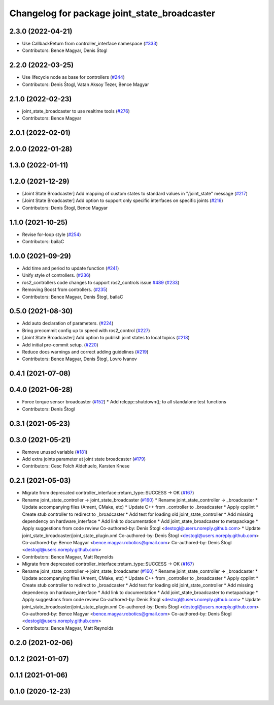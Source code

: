 ^^^^^^^^^^^^^^^^^^^^^^^^^^^^^^^^^^^^^^^^^^^^^
Changelog for package joint_state_broadcaster
^^^^^^^^^^^^^^^^^^^^^^^^^^^^^^^^^^^^^^^^^^^^^

2.3.0 (2022-04-21)
------------------
* Use CallbackReturn from controller_interface namespace (`#333 <https://github.com/ros-controls/ros2_controllers/issues/333>`_)
* Contributors: Bence Magyar, Denis Štogl

2.2.0 (2022-03-25)
------------------
* Use lifecycle node as base for controllers (`#244 <https://github.com/ros-controls/ros2_controllers/issues/244>`_)
* Contributors: Denis Štogl, Vatan Aksoy Tezer, Bence Magyar

2.1.0 (2022-02-23)
------------------
* joint_state_broadcaster to use realtime tools (`#276 <https://github.com/ros-controls/ros2_controllers/issues/276>`_)
* Contributors: Bence Magyar

2.0.1 (2022-02-01)
------------------

2.0.0 (2022-01-28)
------------------

1.3.0 (2022-01-11)
------------------

1.2.0 (2021-12-29)
------------------
* [Joint State Broadcaster] Add mapping of custom states to standard values in "/joint_state" message (`#217 <https://github.com/ros-controls/ros2_controllers/issues/217>`_)
* [Joint State Broadcaster] Add option to support only specific interfaces on specific joints (`#216 <https://github.com/ros-controls/ros2_controllers/issues/216>`_)
* Contributors: Denis Štogl, Bence Magyar

1.1.0 (2021-10-25)
------------------
* Revise for-loop style (`#254 <https://github.com/ros-controls/ros2_controllers/issues/254>`_)
* Contributors: bailaC

1.0.0 (2021-09-29)
------------------
* Add time and period to update function (`#241 <https://github.com/ros-controls/ros2_controllers/issues/241>`_)
* Unify style of controllers. (`#236 <https://github.com/ros-controls/ros2_controllers/issues/236>`_)
* ros2_controllers code changes to support ros2_controls issue `#489 <https://github.com/ros-controls/ros2_controllers/issues/489>`_ (`#233 <https://github.com/ros-controls/ros2_controllers/issues/233>`_)
* Removing Boost from controllers. (`#235 <https://github.com/ros-controls/ros2_controllers/issues/235>`_)
* Contributors: Bence Magyar, Denis Štogl, bailaC

0.5.0 (2021-08-30)
------------------
* Add auto declaration of parameters. (`#224 <https://github.com/ros-controls/ros2_controllers/issues/224>`_)
* Bring precommit config up to speed with ros2_control (`#227 <https://github.com/ros-controls/ros2_controllers/issues/227>`_)
* [Joint State Broadcaster] Add option to publish joint states to local topics (`#218 <https://github.com/ros-controls/ros2_controllers/issues/218>`_)
* Add initial pre-commit setup. (`#220 <https://github.com/ros-controls/ros2_controllers/issues/220>`_)
* Reduce docs warnings and correct adding guidelines (`#219 <https://github.com/ros-controls/ros2_controllers/issues/219>`_)
* Contributors: Bence Magyar, Denis Štogl, Lovro Ivanov

0.4.1 (2021-07-08)
------------------

0.4.0 (2021-06-28)
------------------
* Force torque sensor broadcaster (`#152 <https://github.com/ros-controls/ros2_controllers/issues/152>`_)
  * Add  rclcpp::shutdown(); to all standalone test functions
* Contributors: Denis Štogl

0.3.1 (2021-05-23)
------------------

0.3.0 (2021-05-21)
------------------
* Remove unused variable (`#181 <https://github.com/ros-controls/ros2_controllers/issues/181>`_)
* Add extra joints parameter at joint state broadcaster (`#179 <https://github.com/ros-controls/ros2_controllers/issues/179>`_)
* Contributors: Cesc Folch Aldehuelo, Karsten Knese

0.2.1 (2021-05-03)
------------------
* Migrate from deprecated controller_interface::return_type::SUCCESS -> OK (`#167 <https://github.com/ros-controls/ros2_controllers/issues/167>`_)
* Rename joint_state_controller -> joint_state_broadcaster (`#160 <https://github.com/ros-controls/ros2_controllers/issues/160>`_)
  * Rename joint_state_controller -> _broadcaster
  * Update accompanying files (Ament, CMake, etc)
  * Update C++ from _controller to _broadcaster
  * Apply cpplint
  * Create stub controller to redirect to _broadcaster
  * Add test for loading old joint_state_controller
  * Add missing dependency on hardware_interface
  * Add link to documentation
  * Add joint_state_broadcaster to metapackage
  * Apply suggestions from code review
  Co-authored-by: Denis Štogl <destogl@users.noreply.github.com>
  * Update joint_state_broadcaster/joint_state_plugin.xml
  Co-authored-by: Denis Štogl <destogl@users.noreply.github.com>
  Co-authored-by: Bence Magyar <bence.magyar.robotics@gmail.com>
  Co-authored-by: Denis Štogl <destogl@users.noreply.github.com>
* Contributors: Bence Magyar, Matt Reynolds

* Migrate from deprecated controller_interface::return_type::SUCCESS -> OK (`#167 <https://github.com/ros-controls/ros2_controllers/issues/167>`_)
* Rename joint_state_controller -> joint_state_broadcaster (`#160 <https://github.com/ros-controls/ros2_controllers/issues/160>`_)
  * Rename joint_state_controller -> _broadcaster
  * Update accompanying files (Ament, CMake, etc)
  * Update C++ from _controller to _broadcaster
  * Apply cpplint
  * Create stub controller to redirect to _broadcaster
  * Add test for loading old joint_state_controller
  * Add missing dependency on hardware_interface
  * Add link to documentation
  * Add joint_state_broadcaster to metapackage
  * Apply suggestions from code review
  Co-authored-by: Denis Štogl <destogl@users.noreply.github.com>
  * Update joint_state_broadcaster/joint_state_plugin.xml
  Co-authored-by: Denis Štogl <destogl@users.noreply.github.com>
  Co-authored-by: Bence Magyar <bence.magyar.robotics@gmail.com>
  Co-authored-by: Denis Štogl <destogl@users.noreply.github.com>
* Contributors: Bence Magyar, Matt Reynolds

0.2.0 (2021-02-06)
------------------

0.1.2 (2021-01-07)
------------------

0.1.1 (2021-01-06)
------------------

0.1.0 (2020-12-23)
------------------
